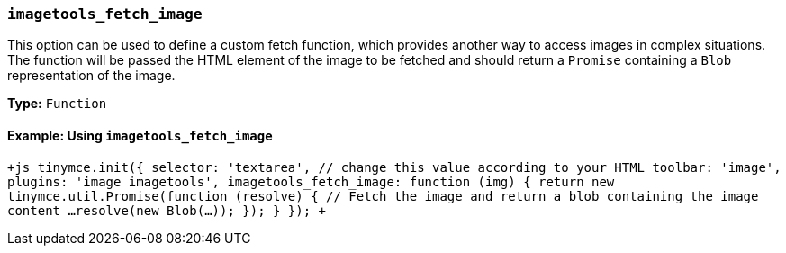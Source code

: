 === `imagetools_fetch_image`

This option can be used to define a custom fetch function, which provides another way to access images in complex situations. The function will be passed the HTML element of the image to be fetched and should return a `Promise` containing a `Blob` representation of the image.

*Type:* `Function`

==== Example: Using `imagetools_fetch_image`

`+js
tinymce.init({
  selector: 'textarea',  // change this value according to your HTML
  toolbar: 'image',
  plugins: 'image imagetools',
  imagetools_fetch_image: function (img) {
    return new tinymce.util.Promise(function (resolve) {
      // Fetch the image and return a blob containing the image content
      ...
      resolve(new Blob(...));
    });
  }
});
+`
